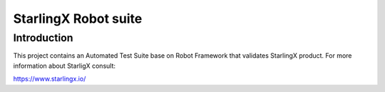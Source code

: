 ==========
StarlingX Robot suite
==========

.. contents:: Table of contents:
   :local:
      :depth: 2

Introduction
============

This project contains an Automated Test Suite base on Robot Framework that
validates StarlingX product. For more information about StarligX consult:

https://www.starlingx.io/

